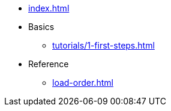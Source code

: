 // .Provengo Tool MultiThreads
* xref:index.adoc[]
* Basics
** xref:tutorials/1-first-steps.adoc[]
* Reference
** xref:load-order.adoc[]